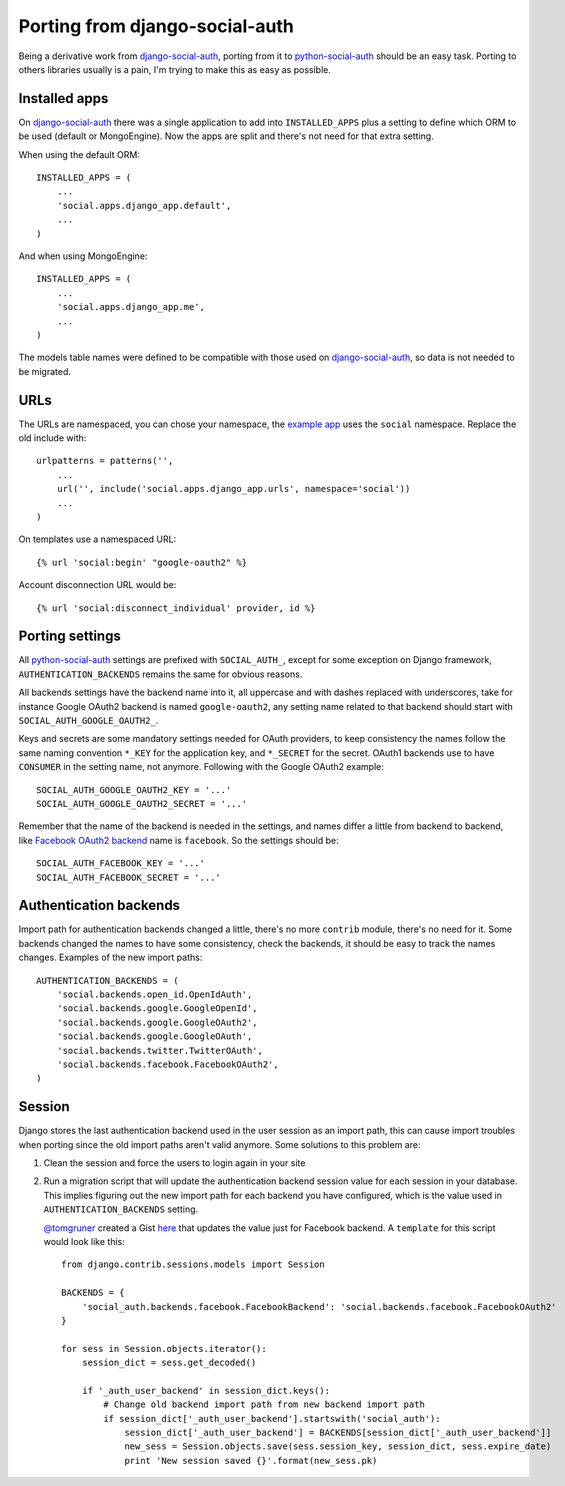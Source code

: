 Porting from django-social-auth
===============================


Being a derivative work from django-social-auth_, porting from it to
python-social-auth_ should be an easy task. Porting to others libraries usually
is a pain, I'm trying to make this as easy as possible.


Installed apps
--------------

On django-social-auth_ there was a single application to add into
``INSTALLED_APPS`` plus a setting to define which ORM to be used (default or
MongoEngine). Now the apps are split and there's not need for that extra
setting.

When using the default ORM::

    INSTALLED_APPS = (
        ...
        'social.apps.django_app.default',
        ...
    )

And when using MongoEngine::

    INSTALLED_APPS = (
        ...
        'social.apps.django_app.me',
        ...
    )

The models table names were defined to be compatible with those used on
django-social-auth_, so data is not needed to be migrated.


URLs
----

The URLs are namespaced, you can chose your namespace, the `example app`_ uses
the ``social`` namespace. Replace the old include with::

    urlpatterns = patterns('',
        ...
        url('', include('social.apps.django_app.urls', namespace='social'))
        ...
    )

On templates use a namespaced URL::

    {% url 'social:begin' "google-oauth2" %}

Account disconnection URL would be::

    {% url 'social:disconnect_individual' provider, id %}


Porting settings
----------------

All python-social-auth_ settings are prefixed with ``SOCIAL_AUTH_``, except for
some exception on Django framework, ``AUTHENTICATION_BACKENDS`` remains the
same for obvious reasons.

All backends settings have the backend name into it, all uppercase and with
dashes replaced with underscores, take for instance Google OAuth2 backend is
named ``google-oauth2``, any setting name related to that backend should start
with ``SOCIAL_AUTH_GOOGLE_OAUTH2_``.

Keys and secrets are some mandatory settings needed for OAuth providers, to
keep consistency the names follow the same naming convention ``*_KEY`` for the
application key, and ``*_SECRET`` for the secret. OAuth1 backends use to have
``CONSUMER`` in the setting name, not anymore. Following with the Google OAuth2
example::

    SOCIAL_AUTH_GOOGLE_OAUTH2_KEY = '...'
    SOCIAL_AUTH_GOOGLE_OAUTH2_SECRET = '...'

Remember that the name of the backend is needed in the settings, and names
differ a little from backend to backend, like `Facebook OAuth2 backend`_ name
is ``facebook``. So the settings should be::

    SOCIAL_AUTH_FACEBOOK_KEY = '...'
    SOCIAL_AUTH_FACEBOOK_SECRET = '...'


Authentication backends
-----------------------

Import path for authentication backends changed a little, there's no more
``contrib`` module, there's no need for it. Some backends changed the names to
have some consistency, check the backends, it should be easy to track the names
changes. Examples of the new import paths::

    AUTHENTICATION_BACKENDS = (
        'social.backends.open_id.OpenIdAuth',
        'social.backends.google.GoogleOpenId',
        'social.backends.google.GoogleOAuth2',
        'social.backends.google.GoogleOAuth',
        'social.backends.twitter.TwitterOAuth',
        'social.backends.facebook.FacebookOAuth2',
    )


Session
-------

Django stores the last authentication backend used in the user session as an
import path, this can cause import troubles when porting since the old import
paths aren't valid anymore. Some solutions to this problem are:

1. Clean the session and force the users to login again in your site

2. Run a migration script that will update the authentication backend session
   value for each session in your database. This implies figuring out the new
   import path for each backend you have configured, which is the value used in
   ``AUTHENTICATION_BACKENDS`` setting.

   `@tomgruner`_ created a Gist here_ that updates the value just for Facebook
   backend. A ``template`` for this script would look like this::

    from django.contrib.sessions.models import Session

    BACKENDS = {
        'social_auth.backends.facebook.FacebookBackend': 'social.backends.facebook.FacebookOAuth2'
    }

    for sess in Session.objects.iterator():
        session_dict = sess.get_decoded()

        if '_auth_user_backend' in session_dict.keys():
            # Change old backend import path from new backend import path
            if session_dict['_auth_user_backend'].startswith('social_auth'):
                session_dict['_auth_user_backend'] = BACKENDS[session_dict['_auth_user_backend']]
                new_sess = Session.objects.save(sess.session_key, session_dict, sess.expire_date)
                print 'New session saved {}'.format(new_sess.pk)


.. _django-social-auth: https://github.com/omab/django-social-auth
.. _python-social-auth: https://github.com/omab/python-social-auth
.. _example app: https://github.com/omab/python-social-auth/blob/master/examples/django_example/example/urls.py#L17
.. _Facebook OAuth2 backend: https://github.com/omab/python-social-auth/blob/master/social/backends/facebook.py#L29
.. _@tomgruner: https://github.com/tomgruner
.. _here: https://gist.github.com/tomgruner/5ce8bb1f4c55d17b5b25
